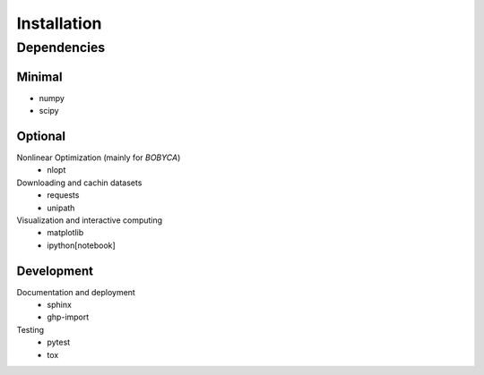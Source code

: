 Installation
============

Dependencies
------------

Minimal
*******

- numpy
- scipy

Optional
********

Nonlinear Optimization (mainly for `BOBYCA`)
  - nlopt

Downloading and cachin datasets
  - requests
  - unipath

Visualization and interactive computing
  - matplotlib
  - ipython[notebook]

Development
***********

Documentation and deployment
  - sphinx
  - ghp-import

Testing
  - pytest
  - tox
